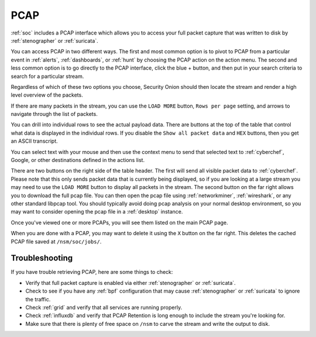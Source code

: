 .. _pcap:

PCAP
====

:ref:`soc` includes a PCAP interface which allows you to access your full packet capture that was written to disk by :ref:`stenographer` or :ref:`suricata`. 

You can access PCAP in two different ways. The first and most common option is to pivot to PCAP from a particular event in :ref:`alerts`, :ref:`dashboards`, or :ref:`hunt` by choosing the PCAP action on the action menu. The second and less common option is to go directly to the PCAP interface, click the blue + button, and then put in your search criteria to search for a particular stream.

.. image:: images/73_jobs_add.png
  :target: _images/73_jobs_add.png

Regardless of which of these two options you choose, Security Onion should then locate the stream and render a high level overview of the packets.

.. image:: images/62_pcap.png
  :target: _images/62_pcap.png

If there are many packets in the stream, you can use the ``LOAD MORE`` button, ``Rows per page`` setting, and arrows to navigate through the list of packets. 

You can drill into individual rows to see the actual payload data. There are buttons at the top of the table that control what data is displayed in the individual rows. If you disable the ``Show all packet data`` and ``HEX`` buttons, then you get an ASCII transcript.

.. image:: images/65_pcap_details.png
  :target: _images/65_pcap_details.png

You can select text with your mouse and then use the context menu to send that selected text to :ref:`cyberchef`, Google, or other destinations defined in the actions list.

There are two buttons on the right side of the table header. The first will send all visible packet data to :ref:`cyberchef`. Please note that this only sends packet data that is currently being displayed, so if you are looking at a large stream you may need to use the ``LOAD MORE`` button to display all packets in the stream. The second button on the far right allows you to download the full pcap file. You can then open the pcap file using :ref:`networkminer`, :ref:`wireshark`, or any other standard libpcap tool. You should typically avoid doing pcap analysis on your normal desktop environment, so you may want to consider opening the pcap file in a :ref:`desktop` instance.

Once you've viewed one or more PCAPs, you will see them listed on the main PCAP page.

.. image:: images/72_jobs.png
  :target: _images/72_jobs.png

When you are done with a PCAP, you may want to delete it using the ``X`` button on the far right. This deletes the cached PCAP file saved at ``/nsm/soc/jobs/``.

Troubleshooting
---------------

If you have trouble retrieving PCAP, here are some things to check:

- Verify that full packet capture is enabled via either :ref:`stenographer` or :ref:`suricata`.
- Check to see if you have any :ref:`bpf` configuration that may cause :ref:`stenographer` or :ref:`suricata` to ignore the traffic.
- Check :ref:`grid` and verify that all services are running properly.
- Check :ref:`influxdb` and verify that PCAP Retention is long enough to include the stream you're looking for.
- Make sure that there is plenty of free space on ``/nsm`` to carve the stream and write the output to disk.
